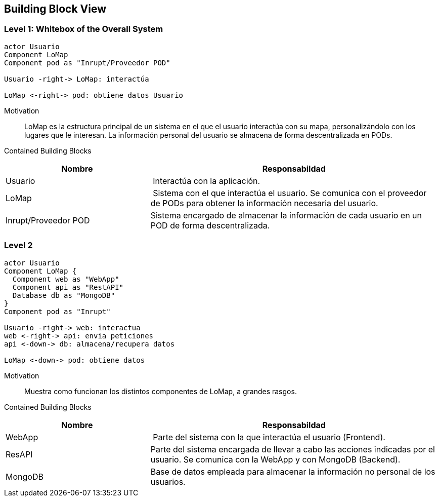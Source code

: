 [[section-building-block-view]]


== Building Block View

=== Level 1: Whitebox of the Overall System 

[plantuml, "whitebox-overall-system", png]
----
actor Usuario
Component LoMap
Component pod as "Inrupt/Proveedor POD"

Usuario -right-> LoMap: interactúa

LoMap <-right-> pod: obtiene datos Usuario
----

Motivation::
LoMap es la estructura principal de un sistema en el que el usuario interactúa con su mapa, personalizándolo con los lugares que le interesan.
La información personal del usuario se almacena de forma descentralizada en PODs.

Contained Building Blocks::

[cols="1,2" options="header"]
|===
| **Nombre** | **Responsabildad**
| Usuario | Interactúa con la aplicación.
| LoMap | Sistema con el que interactúa el usuario. Se comunica con el proveedor de PODs para obtener la información necesaria del usuario.
| Inrupt/Proveedor POD | Sistema encargado de almacenar la información de cada usuario en un POD de forma descentralizada.
|===

=== Level 2

[plantuml, "level-2", png]
----
actor Usuario
Component LoMap {
  Component web as "WebApp"
  Component api as "RestAPI"
  Database db as "MongoDB"
}
Component pod as "Inrupt"

Usuario -right-> web: interactua
web <-right-> api: envia peticiones
api <-down-> db: almacena/recupera datos

LoMap <-down-> pod: obtiene datos
----

Motivation::
Muestra como funcionan los distintos componentes de LoMap, a grandes rasgos.

Contained Building Blocks::

[cols="1,2" options="header"]
|===
| **Nombre** | **Responsabildad**
| WebApp | Parte del sistema con la que interactúa el usuario (Frontend).
| ResAPI | Parte del sistema encargada de llevar a cabo las acciones indicadas por el usuario. Se comunica con la WebApp y con MongoDB (Backend). 
| MongoDB | Base de datos empleada para almacenar la información no personal de los usuarios.
|===

